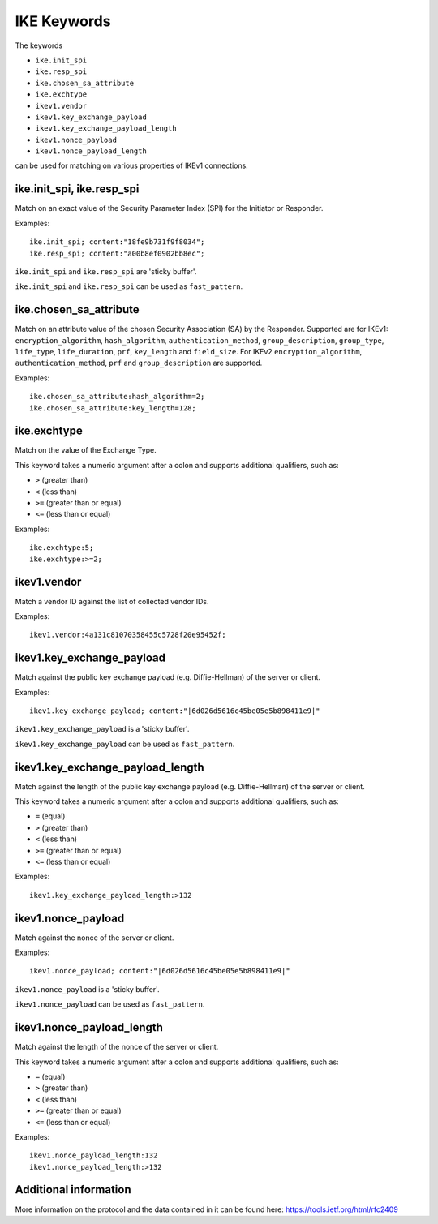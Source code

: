 IKE Keywords
============

The keywords

* ``ike.init_spi``
* ``ike.resp_spi``
* ``ike.chosen_sa_attribute``
* ``ike.exchtype``
* ``ikev1.vendor``
* ``ikev1.key_exchange_payload``
* ``ikev1.key_exchange_payload_length``
* ``ikev1.nonce_payload``
* ``ikev1.nonce_payload_length``

can be used for matching on various properties of IKEv1 connections.


ike.init_spi, ike.resp_spi
--------------------------

Match on an exact value of the Security Parameter Index (SPI) for the Initiator or Responder.

Examples::

  ike.init_spi; content:"18fe9b731f9f8034";
  ike.resp_spi; content:"a00b8ef0902bb8ec";

``ike.init_spi`` and ``ike.resp_spi`` are 'sticky buffer'.

``ike.init_spi`` and ``ike.resp_spi`` can be used as ``fast_pattern``.


ike.chosen_sa_attribute
-----------------------

Match on an attribute value of the chosen Security Association (SA) by the Responder. Supported are for IKEv1:
``encryption_algorithm``,
``hash_algorithm``,
``authentication_method``,
``group_description``,
``group_type``,
``life_type``,
``life_duration``,
``prf``,
``key_length`` and
``field_size``.
For IKEv2 ``encryption_algorithm``, ``authentication_method``, ``prf`` and ``group_description`` are supported.


Examples::

    ike.chosen_sa_attribute:hash_algorithm=2;
    ike.chosen_sa_attribute:key_length=128;


ike.exchtype
------------

Match on the value of the Exchange Type.

This keyword takes a numeric argument after a colon and supports additional qualifiers, such as:

* ``>`` (greater than)
* ``<`` (less than)
* ``>=`` (greater than or equal)
* ``<=`` (less than or equal)

Examples::

    ike.exchtype:5;
    ike.exchtype:>=2;


ikev1.vendor
------------

Match a vendor ID against the list of collected vendor IDs.

Examples::

    ikev1.vendor:4a131c81070358455c5728f20e95452f;


ikev1.key_exchange_payload
--------------------------

Match against the public key exchange payload (e.g. Diffie-Hellman) of the server or client.

Examples::

    ikev1.key_exchange_payload; content:"|6d026d5616c45be05e5b898411e9|"

``ikev1.key_exchange_payload`` is a 'sticky buffer'.

``ikev1.key_exchange_payload`` can be used as ``fast_pattern``.


ikev1.key_exchange_payload_length
---------------------------------

Match against the length of the public key exchange payload (e.g. Diffie-Hellman) of the server or client.

This keyword takes a numeric argument after a colon and supports additional qualifiers, such as:

* ``=`` (equal)
* ``>`` (greater than)
* ``<`` (less than)
* ``>=`` (greater than or equal)
* ``<=`` (less than or equal)

Examples::

    ikev1.key_exchange_payload_length:>132


ikev1.nonce_payload
-------------------

Match against the nonce of the server or client.

Examples::

    ikev1.nonce_payload; content:"|6d026d5616c45be05e5b898411e9|"

``ikev1.nonce_payload`` is a 'sticky buffer'.

``ikev1.nonce_payload`` can be used as ``fast_pattern``.


ikev1.nonce_payload_length
--------------------------

Match against the length of the nonce of the server or client.

This keyword takes a numeric argument after a colon and supports additional qualifiers, such as:

* ``=`` (equal)
* ``>`` (greater than)
* ``<`` (less than)
* ``>=`` (greater than or equal)
* ``<=`` (less than or equal)

Examples::

    ikev1.nonce_payload_length:132
    ikev1.nonce_payload_length:>132


Additional information
----------------------

More information on the protocol and the data contained in it can be found here:
`<https://tools.ietf.org/html/rfc2409>`_
